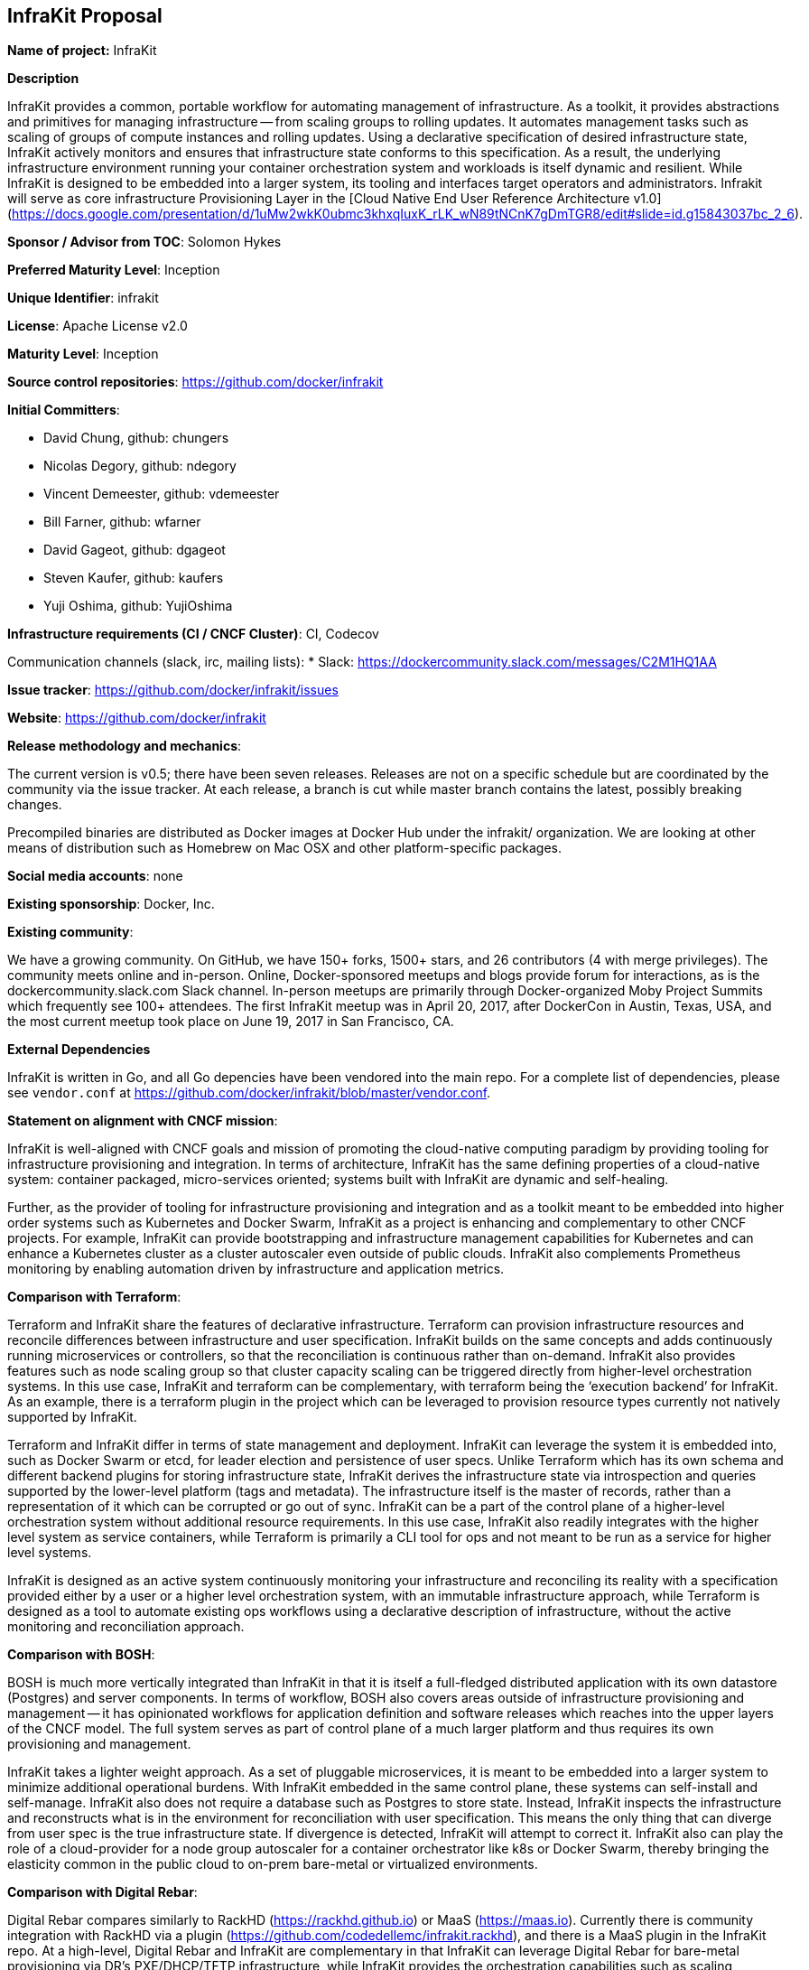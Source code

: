 == InfraKit Proposal

*Name of project:* InfraKit

*Description*

InfraKit provides a common, portable workflow for automating management of infrastructure.  As a toolkit, it provides abstractions and primitives for managing infrastructure -- from scaling groups to rolling updates.  It automates management tasks such as scaling of groups of compute instances and rolling updates.  Using a declarative specification of desired infrastructure state, InfraKit actively monitors and ensures that infrastructure state conforms to this specification.  As a result, the underlying infrastructure environment running your container orchestration system and workloads is itself dynamic and resilient.  
While InfraKit is designed to be embedded into a larger system, its tooling and interfaces target operators and administrators.
Infrakit will serve as core infrastructure Provisioning Layer in the [Cloud Native End User Reference Architecture v1.0](https://docs.google.com/presentation/d/1uMw2wkK0ubmc3khxqIuxK_rLK_wN89tNCnK7gDmTGR8/edit#slide=id.g15843037bc_2_6).

*Sponsor / Advisor from TOC*: Solomon Hykes

*Preferred Maturity Level*: Inception

*Unique Identifier*: infrakit

*License*: Apache License v2.0

*Maturity Level*: Inception

*Source control repositories*: https://github.com/docker/infrakit

*Initial Committers*:

* David Chung, github: chungers
* Nicolas Degory, github: ndegory
* Vincent Demeester, github: vdemeester
* Bill Farner, github: wfarner
* David Gageot, github: dgageot
* Steven Kaufer, github: kaufers
* Yuji Oshima, github: YujiOshima

*Infrastructure requirements (CI / CNCF Cluster)*: CI, Codecov

Communication channels (slack, irc, mailing lists):
* Slack: https://dockercommunity.slack.com/messages/C2M1HQ1AA

*Issue tracker*: https://github.com/docker/infrakit/issues

*Website*: https://github.com/docker/infrakit

*Release methodology and mechanics*:

The current version is v0.5; there have been seven releases.
Releases are not on a specific schedule but are coordinated by the community via the issue tracker. At each release, a branch is cut while
master branch contains the latest, possibly breaking changes.

Precompiled binaries are distributed as Docker images at Docker Hub under the infrakit/ organization.
We are looking at other means of distribution such as Homebrew on Mac OSX and other platform-specific packages.

*Social media accounts*: none

*Existing sponsorship*: Docker, Inc.

*Existing community*:

We have a growing community. On GitHub, we have 150+ forks, 1500+ stars, and 26 contributors (4 with merge privileges).
The community meets online and in-person. Online, Docker-sponsored meetups and blogs provide forum for interactions, as
is the dockercommunity.slack.com Slack channel.  In-person meetups are primarily through Docker-organized Moby Project Summits
which frequently see 100+ attendees.  The first InfraKit meetup was in April 20, 2017, after DockerCon in Austin, Texas, USA,
and the most current meetup took place on June 19, 2017 in San Francisco, CA.

*External Dependencies*

InfraKit is written in Go, and all Go depencies have been vendored into the main repo.  For a complete list of dependencies,
please see `vendor.conf` at https://github.com/docker/infrakit/blob/master/vendor.conf.

*Statement on alignment with CNCF mission*:

InfraKit is well-aligned with CNCF goals and mission of promoting the cloud-native
computing paradigm by providing tooling for infrastructure provisioning and
integration.  In terms of architecture, InfraKit has the same defining properties
of a cloud-native system: container packaged, micro-services oriented; systems
built with InfraKit are dynamic and self-healing.

Further, as the provider of tooling for infrastructure provisioning and integration
and as a toolkit meant to be embedded into higher order systems such as Kubernetes
and Docker Swarm, InfraKit as a project is enhancing and complementary to other CNCF
projects.  For example, InfraKit can provide bootstrapping and infrastructure management
capabilities for Kubernetes and can enhance a Kubernetes cluster as a cluster autoscaler
even outside of public clouds.  InfraKit also complements Prometheus monitoring
by enabling automation driven by infrastructure and application metrics.

*Comparison with Terraform*:

Terraform and InfraKit share the features of declarative infrastructure.
Terraform can provision infrastructure resources and reconcile differences
between infrastructure and user specification.  InfraKit builds on the same
concepts and adds continuously running microservices or controllers, so
that the reconciliation is continuous rather than on-demand.  InfraKit also
provides features such as node scaling group so that cluster capacity
scaling can be triggered directly from higher-level orchestration systems.
  In this use case, InfraKit and terraform can be complementary, with
terraform being the ‘execution backend’ for InfraKit.  As an example, there
is a terraform plugin in the project which can be leveraged to provision
resource types currently not natively supported by InfraKit.

Terraform and InfraKit differ in terms of state management and deployment.
InfraKit can leverage the system it is embedded into, such as Docker Swarm
or etcd, for leader election and persistence of user specs.  Unlike
Terraform which has its own schema and different backend plugins for
storing infrastructure state, InfraKit derives the infrastructure state via
introspection and queries supported by the lower-level platform (tags and
metadata).  The infrastructure itself is the master of records, rather than
a representation of it which can be corrupted or go out of sync. InfraKit
can be a part of the control plane of a higher-level orchestration system
without additional resource requirements.  In this use case, InfraKit also
readily integrates with the higher level system as service containers,
while Terraform is primarily a CLI tool for ops and not meant to be run as
a service for higher level systems.

InfraKit is designed as an active system continuously monitoring your
infrastructure and reconciling its reality with a specification provided
either by a user or a higher level orchestration system, with an immutable
infrastructure approach, while Terraform is designed as a tool to automate
existing ops workflows using a declarative description of infrastructure,
without the active monitoring and reconciliation approach.

*Comparison with BOSH*:

BOSH is much more vertically integrated than InfraKit in that it is itself
a full-fledged distributed application with its own datastore (Postgres)
and server components.  In terms of workflow, BOSH also covers areas
outside of infrastructure provisioning and management -- it has opinionated
workflows for application definition and software releases which reaches
into the upper layers of the CNCF model.  The full system serves as part of
control plane of a much larger platform and thus requires its own
provisioning and management.

InfraKit takes a lighter weight approach.  As a set of pluggable
microservices, it is meant to be embedded into a larger system to minimize
additional operational burdens.  With InfraKit embedded in the same control
plane, these systems can self-install and self-manage.  InfraKit also does
not require a database such as Postgres to store state.  Instead, InfraKit
inspects the infrastructure and reconstructs what is in the environment for
reconciliation with user specification.  This means the only thing that can
diverge from user spec is the true infrastructure state.  If divergence is
detected, InfraKit will attempt to correct it.   InfraKit also can play the
role of a cloud-provider for a node group autoscaler for a container
orchestrator like k8s or Docker Swarm, thereby bringing the elasticity
common in the public cloud to on-prem bare-metal or virtualized
environments.


*Comparison with Digital Rebar*:

Digital Rebar compares similarly to RackHD (https://rackhd.github.io) or
MaaS (https://maas.io).  Currently there is community integration with
RackHD via a plugin (https://github.com/codedellemc/infrakit.rackhd), and there is a
MaaS plugin in the InfraKit repo.  At a high-level, Digital Rebar and
InfraKit are complementary in that InfraKit can leverage Digital Rebar for
bare-metal provisioning via DR’s PXE/DHCP/TFTP infrastructure, while
InfraKit provides the orchestration capabilities such as scaling up/down
clusters and rolling updates.

Digital Rebar is itself a full-fledged distributed application of many
components, including a Postgres database where it stores infrastructure
state. In terms of deployment, it has its own control plane that needs to
be provisioned and maintained.  InfraKit can be embedded inside the control
plane of a higher-level orchestration system such as Kubernetes and Docker
Swarm.  InfraKit leverages these systems for persistence of user
infrastructure specification and for leader election (to provide high
availability), and infrastructure state is reconstructed by introspecting
the infrastructure.  This means that InfraKit is more a ‘kit’ then another
platform and higher-level systems can incorporate InfraKit to provide
self-managing and self-provisioning capabilities.
